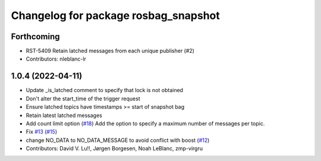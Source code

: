 ^^^^^^^^^^^^^^^^^^^^^^^^^^^^^^^^^^^^^
Changelog for package rosbag_snapshot
^^^^^^^^^^^^^^^^^^^^^^^^^^^^^^^^^^^^^

Forthcoming
-----------
* RST-5409 Retain latched messages from each unique publisher (#2)
* Contributors: nleblanc-lr

1.0.4 (2022-04-11)
------------------
* Update _is_latched comment to specify that lock is not obtained
* Don't alter the start_time of the trigger request
* Ensure latched topics have timestamps >= start of snapshot bag
* Retain latest latched messages
* Add count limit option (`#18 <https://github.com/locusrobotics/rosbag_snapshot/issues/18>`_)
  Add the option to specify a maximum number of messages per topic.
* Fix `#13 <https://github.com/locusrobotics/rosbag_snapshot/issues/13>`_ (`#15 <https://github.com/locusrobotics/rosbag_snapshot/issues/15>`_)
* change NO_DATA to NO_DATA_MESSAGE to avoid conflict with boost (`#12 <https://github.com/locusrobotics/rosbag_snapshot/issues/12>`_)
* Contributors: David V. Lu!!, Jørgen Borgesen, Noah LeBlanc, zmp-virgru
